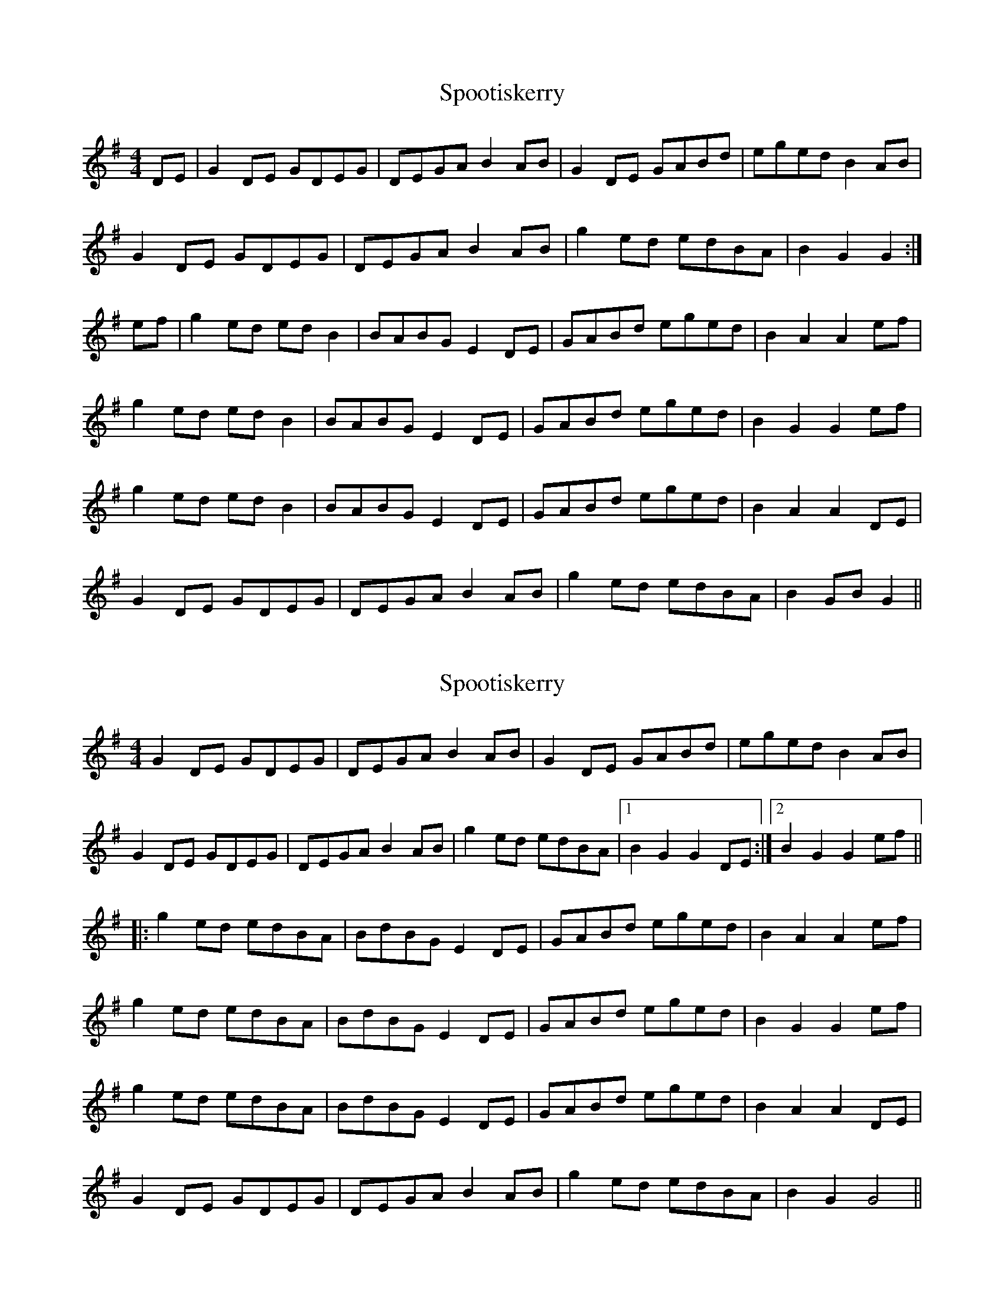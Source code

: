 X: 1
T: Spootiskerry
Z: MichaelBolton
S: https://thesession.org/tunes/857#setting857
R: reel
M: 4/4
L: 1/8
K: Gmaj
DE | G2 DE GDEG | DEGA B2 AB | G2 DE GABd |eged B2 AB |
G2 DE GDEG | DEGA B2 AB | g2 ed edBA | B2 G2 G2 :|
ef | g2 ed ed B2 | BABG E2 DE | GABd eged | B2 A2 A2 ef |
g2 ed ed B2 | BABG E2 DE | GABd eged | B2 G2 G2 ef |
g2 ed ed B2 | BABG E2 DE | GABd eged | B2 A2 A2 DE|
G2 DE GDEG | DEGA B2 AB | g2 ed edBA |B2 GB G2 ||
X: 2
T: Spootiskerry
Z: ObieWhistler
S: https://thesession.org/tunes/857#setting21199
R: reel
M: 4/4
L: 1/8
K: Gmaj
G2DE GDEG|DEGA B2AB|G2DE GABd|eged B2AB|
G2DE GDEG|DEGA B2AB|g2ed edBA|1B2G2 G2DE:|2B2G2 G2ef||
|:g2ed edBA|BdBG E2DE|GABd eged|B2A2 A2ef|
g2ed edBA|BdBG E2DE|GABd eged|B2G2 G2ef|
g2ed edBA|BdBG E2DE|GABd eged|B2A2 A2DE|
G2DE GDEG|DEGA B2AB|g2ed edBA|B2G2 G4||
X: 3
T: Spootiskerry
Z: James Hall 
S: https://thesession.org/tunes/857#setting27063
R: reel
M: 4/4
L: 1/8
K: Gmaj
G2DE GDEG|DEGA B2AB|G2DE GABd|eged B2AB|
G2DE GDEG|DEGA B4|g2ed edB2|dBAB G4:|g2ed edB2|
BABG E2DE|GABd eged|B2A2 A4|g2ed edB2|BABG E2DE|
GABd eged|B2G2 G4|g2ed edB2|BABG E2DE|GABd eged|
B2A2 AcBA|G2DE GDEG|DEGA B4|g2ed edB2|dBAB G4||
